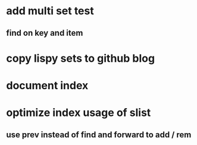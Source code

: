 * add multi set test
** find on key and item
* copy lispy sets to github blog
* document index
* optimize index usage of slist
** use prev instead of find and forward to add / rem
